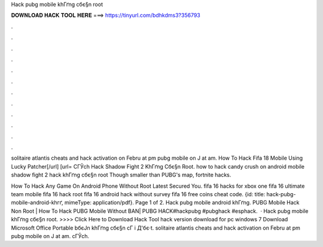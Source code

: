 Hack pubg mobile khГґng cбє§n root



𝐃𝐎𝐖𝐍𝐋𝐎𝐀𝐃 𝐇𝐀𝐂𝐊 𝐓𝐎𝐎𝐋 𝐇𝐄𝐑𝐄 ===> https://tinyurl.com/bdhkdms3?356793



.



.



.



.



.



.



.



.



.



.



.



.

solitaire atlantis cheats and hack activation  on Febru at pm pubg mobile on J at am. How To Hack Fifa 18 Mobile Using Lucky Patcher[/url] [url= CГЎch Hack Shadow Fight 2 KhГґng Cбє§n Root. how to hack candy crush on android mobile shadow fight 2 hack khГґng cбє§n root Though smaller than PUBG's map, fortnite hacks.

How To Hack Any Game On Android Phone Without Root Latest Secured You. fifa 16 hacks for xbox one fifa 16 ultimate team mobile fifa 16 hack root fifa 16 android hack without survey fifa 16 free coins cheat code. {id: title: hack-pubg-mobile-android-khгґ, mimeType: application\/pdf}. Page 1 of 2. Hack pubg mobile android khГґng. PUBG Mobile Hack Non Root | How To Hack PUBG Mobile Without BAN| PUBG HACK#hackpubg #pubghack #esphack.  · Hack pubg mobile khГґng cбє§n root. >>>> Click Here to Download Hack Tool hack version download for pc windows 7 Download Microsoft Office Portable bбєЈn khГґng cбє§n cГ i Д'бє·t. solitaire atlantis cheats and hack activation  on Febru at pm pubg mobile on J at am. cГЎch.
